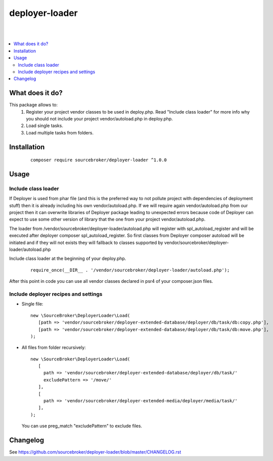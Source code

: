 deployer-loader
===============
|

.. image:: http://img.shields.io/packagist/v/sourcebroker/deployer-loader.svg?style=flat
   :target: https://packagist.org/packages/sourcebroker/deployer-loader

.. image:: https://img.shields.io/badge/license-MIT-blue.svg?style=flat
   :target: https://packagist.org/packages/sourcebroker/deployer-loader

|

.. contents:: :local:

What does it do?
----------------

This package allows to:
 1) Register your project vendor classes to be used in deploy.php. Read "Include class loader" for more info why you
    should not include your project vendor/autoload.php in deploy.php.
 2) Load single tasks.
 3) Load multiple tasks from folders.

Installation
------------

 ::

      composer require sourcebroker/deployer-loader ^1.0.0


Usage
-----

Include class loader
++++++++++++++++++++

If Deployer is used from phar file (and this is the preferred way to not pollute project with dependencies of
deployment stuff) then it is already including his own vendor/autoload.php. If we will require again vendor/autoload.php
from our project then it can overwrite libraries of Deployer package leading to unexpected errors because code of
Deployer can expect to use some other version of library that the one from your project vendor/autoload.php.

The loader from /vendor/sourcebroker/deployer-loader/autoload.php will register with spl_autoload_register and
will be executed after deployer composer spl_autoload_register. So first classes from Deployer composer autoload will be
initiated and if they will not exists they will fallback to classes supported by
vendor/sourcebroker/deployer-loader/autoload.php

Include class loader at the beginning of your deploy.php.

 ::

    require_once(__DIR__ . '/vendor/sourcebroker/deployer-loader/autoload.php');


After this point in code you can use all vendor classes declared in psr4 of your composer.json files.


Include deployer recipes and settings
+++++++++++++++++++++++++++++++++++++

- Single file:

 ::

   new \SourceBroker\DeployerLoader\Load(
      [path => 'vendor/sourcebroker/deployer-extended-database/deployer/db/task/db:copy.php'],
      [path => 'vendor/sourcebroker/deployer-extended-database/deployer/db/task/db:move.php'],
   );

- All files from folder recursively:

  ::

   new \SourceBroker\DeployerLoader\Load(
      [
        path => 'vendor/sourcebroker/deployer-extended-database/deployer/db/task/'
        excludePattern => '/move/'
      ],
      [
        path => 'vendor/sourcebroker/deployer-extended-media/deployer/media/task/'
      ],
   );

  You can use preg_match "excludePattern" to exclude files.


Changelog
---------

See https://github.com/sourcebroker/deployer-loader/blob/master/CHANGELOG.rst
